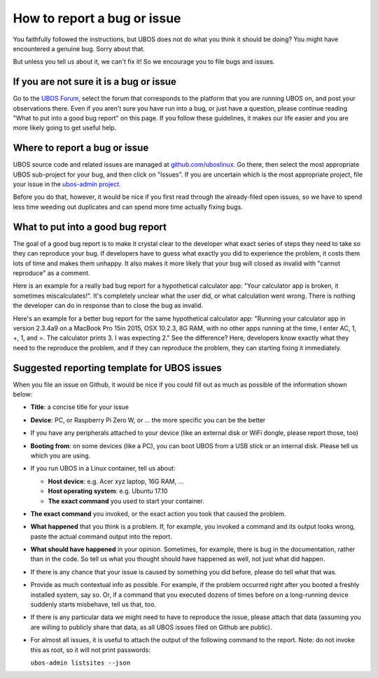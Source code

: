 How to report a bug or issue
=============================

You faithfully followed the instructions, but UBOS does not do what you think it should
be doing? You might have encountered a genuine bug. Sorry about that.

But unless you tell us about it, we can't fix it! So we encourage you to file bugs and
issues.

If you are not sure it is a bug or issue
----------------------------------------

Go to the `UBOS Forum <https://forum.ubos.net/>`_, select the forum that corresponds to
the platform that you are running UBOS on, and post your observations there. Even if
you aren't sure you have run into a bug, or just have a question, please continue reading
"What to put into a good bug report" on this page. If you follow these guidelines, it
makes our life easier and you are more likely going to get useful help.

Where to report a bug or issue
------------------------------

UBOS source code and related issues are managed at
`github.com/uboslinux <https://github.com/uboslinux>`_. Go there, then select the most
appropriate UBOS sub-project for your bug, and then click on "Issues". If you are uncertain
which is the most appropriate project, file your issue in the
`ubos-admin project <https://github.com/uboslinux/ubos-admin/issues>`_.

Before you do that, however, it would be nice if you first read through the already-filed
open issues, so we have to spend less time weeding out duplicates and can spend more time
actually fixing bugs.

What to put into a good bug report
----------------------------------

The goal of a good bug report is to make it crystal clear to the developer what exact
series of steps they need to take so they can reproduce your bug. If developers have to guess
what exactly you did to experience the problem, it costs them lots of time and makes them
unhappy. It also makes it more likely that your bug will closed as invalid with
"cannot reproduce" as a comment.

Here is an example for a really bad bug report for a hypothetical calculator app: "Your
calculator app is broken, it sometimes miscalculates!". It's completely unclear what
the user did, or what calculation went wrong. There is nothing the developer can do in response
than to close the bug as invalid.

Here's an example for a better bug report for the same hypothetical calculator app:
"Running your calculator app in version 2.3.4a9 on a MacBook Pro 15in 2015, OSX 10.2.3,
8G RAM, with no other apps running at the time, I enter AC, 1, +, 1, and =. The calculator
prints 3. I was expecting 2." See the difference? Here, developers know exactly what they
need to the reproduce the problem, and if they can reproduce the problem, they can starting
fixing it immediately.

Suggested reporting template for UBOS issues
--------------------------------------------

When you file an issue on Github, it would be nice if you could fill out as much as
possible of the information shown below:

* **Title**: a concise title for your issue

* **Device**: PC, or Raspberry Pi Zero W, or ... the more specific you can be the better

* If you have any peripherals attached to your device (like an external disk or WiFi
  dongle, please report those, too)

* **Booting from**: on some devices (like a PC), you can boot UBOS from a USB stick or
  an internal disk. Please tell us which you are using.

* If you run UBOS in a Linux container, tell us about:

  * **Host device**: e.g. Acer xyz laptop, 16G RAM, ...

  * **Host operating system**: e.g. Ubuntu 17.10

  * **The exact command** you used to start your container.

* **The exact command** you invoked, or the exact action you took that caused the problem.

* **What happened** that you think is a problem. If, for example, you invoked a command
  and its output looks wrong, paste the actual command output into the report.

* **What should have happened** in your opinion. Sometimes, for example, there is bug in
  the documentation, rather than in the code. So tell us what you thought should have
  happened as well, not just what did happen.

* If there is any chance that your issue is caused by something you did before, please
  do tell what that was.

* Provide as much contextual info as possible. For example, if the problem occurred right
  after you booted a freshly installed system, say so. Or, if a command that you executed
  dozens of times before on a long-running device suddenly starts misbehave, tell us that,
  too.

* If there is any particular data we might need to have to reproduce the issue, please
  attach that data (assuming you are willing to publicly share that data, as all UBOS
  issues filed on Github are public).

* For almost all issues, it is useful to attach the output of the following command to
  the report. Note: do not invoke this as root, so it will not print passwords:

  ``ubos-admin listsites --json``
